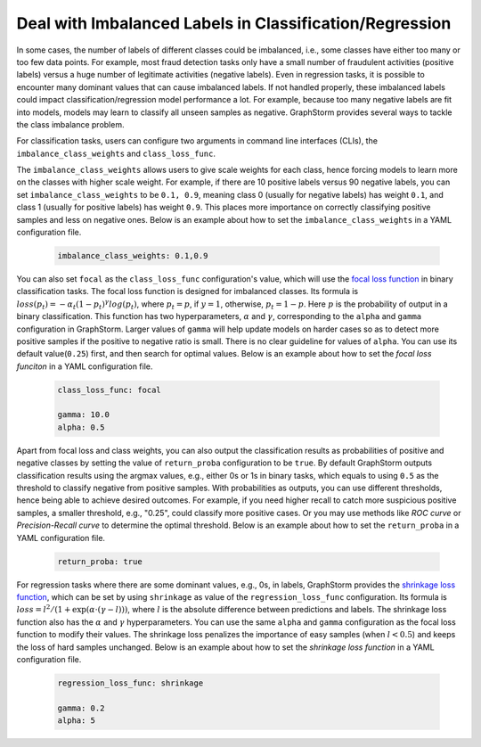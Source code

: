 .. _imbalanced_labels:

Deal with Imbalanced Labels in Classification/Regression
==========================================

In some cases, the number of labels of different classes could be imbalanced, i.e., some classes
have either too many or too few data points. For example, most fraud detection tasks only have a
small number of fraudulent activities (positive labels) versus a huge number of legitimate activities
(negative labels). Even in regression tasks, it is possible to encounter many dominant values that
can cause imbalanced labels. If not handled properly, these imbalanced labels could impact classification/regression
model performance a lot. For example, because too many negative labels are fit into models, models
may learn to classify all unseen samples as negative. GraphStorm
provides several ways to tackle the class imbalance problem.

For classification tasks, users can configure two arguments in command line interfaces (CLIs), the
``imbalance_class_weights`` and ``class_loss_func``.

The ``imbalance_class_weights`` allows users to give scale weights for each class, hence forcing models
to learn more on the classes with higher scale weight. For example, if there are 10 positive labels versus
90 negative labels, you can set ``imbalance_class_weights`` to be ``0.1, 0.9``, meaning class 0 (usually
for negative labels) has weight ``0.1``, and class 1 (usually for positive labels) has weight ``0.9``.
This places more importance on correctly classifying positive samples and less on negative ones. Below
is an example about how to set the ``imbalance_class_weights`` in a YAML configuration file.

  .. code-block:: yaml

    imbalance_class_weights: 0.1,0.9

You can also set ``focal`` as the ``class_loss_func`` configuration's value, which will use the
`focal loss function <https://arxiv.org/abs/1708.02002>`_ in binary classification tasks. The focal loss
function is designed for imbalanced classes. Its formula is :math:`loss(p_t) = -\alpha_t(1-p_t)^{\gamma}log(p_t)`,
where :math:`p_t=p`, if :math:`y=1`, otherwise, :math:`p_t = 1-p`. Here :math:`p` is the probability of output
in a binary classification. This function has two hyperparameters, :math:`\alpha` and :math:`\gamma`,
corresponding to the ``alpha`` and ``gamma`` configuration in GraphStorm. Larger values of ``gamma`` will help
update models on harder cases so as to detect more positive samples if the positive to negative ratio is small.
There is no clear guideline for values of ``alpha``. You can use its default value(``0.25``) first, and then
search for optimal values. Below is an example about how to set the `focal loss funciton` in a YAML configuration file.

  .. code-block:: yaml

    class_loss_func: focal

    gamma: 10.0
    alpha: 0.5

Apart from focal loss and class weights, you can also output the classification results as probabilities of positive and negative
classes by setting the value of ``return_proba`` configuration to be ``true``. By default GraphStorm outputs
classification results using the argmax values, e.g., either 0s or 1s in binary tasks, which equals to using
``0.5`` as the threshold to classify negative from positive samples. With probabilities as outputs, you can use
different thresholds, hence being able to achieve desired outcomes. For example, if you need higher recall to catch
more suspicious positive samples, a smaller threshold, e.g., "0.25", could classify more positive cases. Or you may
use methods like `ROC curve` or `Precision-Recall curve` to determine the optimal threshold. Below is an example about how
to set the ``return_proba`` in a YAML configuration file.

  .. code-block:: yaml

    return_proba: true

For regression tasks where there are some dominant values, e.g., 0s, in labels, GraphStorm provides the
`shrinkage loss function <https://openaccess.thecvf.com/content_ECCV_2018/html/Xiankai_Lu_Deep_Regression_Tracking_ECCV_2018_paper.html>`_,
which can be set by using ``shrinkage`` as value of the ``regression_loss_func`` configuration. Its formula is
:math:`loss = l^2/(1 + \exp \left( \alpha \cdot (\gamma - l)\right))`, where :math:`l` is the absolute difference
between predictions and labels. The shrinkage loss function also has the :math:`\alpha` and :math:`\gamma` hyperparameters.
You can use the same ``alpha`` and ``gamma`` configuration as the focal loss function to modify their values. The shrinkage
loss penalizes the importance of easy samples (when :math:`l < 0.5`) and keeps the loss of hard samples unchanged. Below is
an example about how to set the `shrinkage loss function` in a YAML configuration file.

  .. code-block:: yaml

    regression_loss_func: shrinkage

    gamma: 0.2
    alpha: 5
